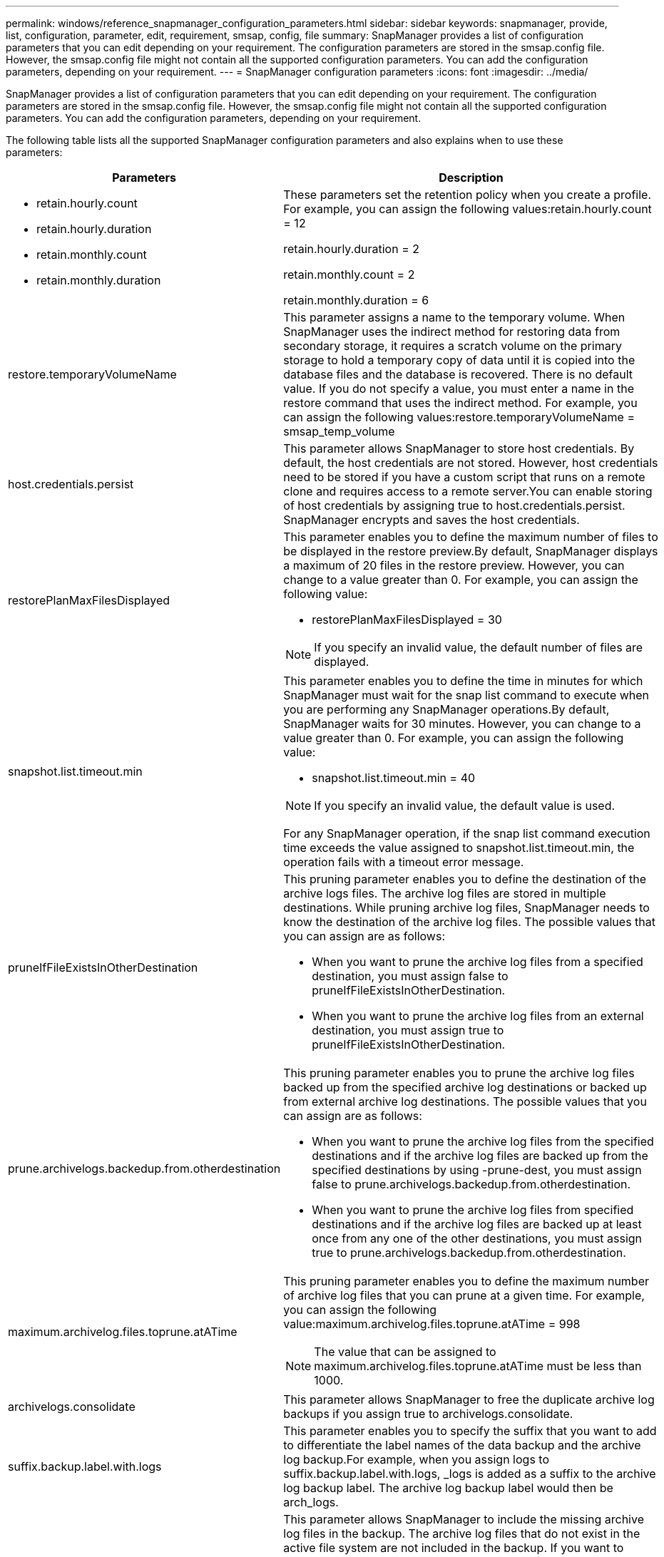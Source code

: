 ---
permalink: windows/reference_snapmanager_configuration_parameters.html
sidebar: sidebar
keywords: snapmanager, provide, list, configuration, parameter, edit, requirement, smsap, config, file
summary: SnapManager provides a list of configuration parameters that you can edit depending on your requirement. The configuration parameters are stored in the smsap.config file. However, the smsap.config file might not contain all the supported configuration parameters. You can add the configuration parameters, depending on your requirement.
---
= SnapManager configuration parameters
:icons: font
:imagesdir: ../media/

[.lead]
SnapManager provides a list of configuration parameters that you can edit depending on your requirement. The configuration parameters are stored in the smsap.config file. However, the smsap.config file might not contain all the supported configuration parameters. You can add the configuration parameters, depending on your requirement.

The following table lists all the supported SnapManager configuration parameters and also explains when to use these parameters:

[options="header"]
|===
| Parameters| Description
a|

* retain.hourly.count
* retain.hourly.duration
* retain.monthly.count
* retain.monthly.duration

a|
These parameters set the retention policy when you create a profile. For example, you can assign the following values:retain.hourly.count = 12

retain.hourly.duration = 2

retain.monthly.count = 2

retain.monthly.duration = 6

a|
restore.temporaryVolumeName
a|
This parameter assigns a name to the temporary volume. When SnapManager uses the indirect method for restoring data from secondary storage, it requires a scratch volume on the primary storage to hold a temporary copy of data until it is copied into the database files and the database is recovered. There is no default value. If you do not specify a value, you must enter a name in the restore command that uses the indirect method. For example, you can assign the following values:restore.temporaryVolumeName = smsap_temp_volume

a|
host.credentials.persist
a|
This parameter allows SnapManager to store host credentials. By default, the host credentials are not stored. However, host credentials need to be stored if you have a custom script that runs on a remote clone and requires access to a remote server.You can enable storing of host credentials by assigning true to host.credentials.persist. SnapManager encrypts and saves the host credentials.

a|
restorePlanMaxFilesDisplayed
a|
This parameter enables you to define the maximum number of files to be displayed in the restore preview.By default, SnapManager displays a maximum of 20 files in the restore preview. However, you can change to a value greater than 0. For example, you can assign the following value:

* restorePlanMaxFilesDisplayed = 30

NOTE: If you specify an invalid value, the default number of files are displayed.

a|
snapshot.list.timeout.min
a|
This parameter enables you to define the time in minutes for which SnapManager must wait for the snap list command to execute when you are performing any SnapManager operations.By default, SnapManager waits for 30 minutes. However, you can change to a value greater than 0. For example, you can assign the following value:

* snapshot.list.timeout.min = 40

NOTE: If you specify an invalid value, the default value is used.

For any SnapManager operation, if the snap list command execution time exceeds the value assigned to snapshot.list.timeout.min, the operation fails with a timeout error message.

a|
pruneIfFileExistsInOtherDestination
a|
This pruning parameter enables you to define the destination of the archive logs files. The archive log files are stored in multiple destinations. While pruning archive log files, SnapManager needs to know the destination of the archive log files. The possible values that you can assign are as follows:

* When you want to prune the archive log files from a specified destination, you must assign false to pruneIfFileExistsInOtherDestination.
* When you want to prune the archive log files from an external destination, you must assign true to pruneIfFileExistsInOtherDestination.

a|
prune.archivelogs.backedup.from.otherdestination
a|
This pruning parameter enables you to prune the archive log files backed up from the specified archive log destinations or backed up from external archive log destinations. The possible values that you can assign are as follows:

* When you want to prune the archive log files from the specified destinations and if the archive log files are backed up from the specified destinations by using -prune-dest, you must assign false to prune.archivelogs.backedup.from.otherdestination.
* When you want to prune the archive log files from specified destinations and if the archive log files are backed up at least once from any one of the other destinations, you must assign true to prune.archivelogs.backedup.from.otherdestination.

a|
maximum.archivelog.files.toprune.atATime
a|
This pruning parameter enables you to define the maximum number of archive log files that you can prune at a given time. For example, you can assign the following value:maximum.archivelog.files.toprune.atATime = 998

NOTE: The value that can be assigned to maximum.archivelog.files.toprune.atATime must be less than 1000.

a|
archivelogs.consolidate
a|
This parameter allows SnapManager to free the duplicate archive log backups if you assign true to archivelogs.consolidate.
a|
suffix.backup.label.with.logs
a|
This parameter enables you to specify the suffix that you want to add to differentiate the label names of the data backup and the archive log backup.For example, when you assign logs to suffix.backup.label.with.logs, _logs is added as a suffix to the archive log backup label. The archive log backup label would then be arch_logs.

a|
backup.archivelogs.beyond.missingfiles
a|
This parameter allows SnapManager to include the missing archive log files in the backup. The archive log files that do not exist in the active file system are not included in the backup. If you want to include all of the archive log files, even those that do not exist in the active file system, you must assign true to backup.archivelogs.beyond.missingfiles.

You can assign false to ignore the missing archive log files.

a|
srvctl.timeout
a|
This parameter enables you to define the timeout value for the srvctl command. *Note:* The Server Control (SRVCTL) is a utility to manage RAC instances.

When SnapManager takes more time to execute the srvctl command than the timeout value, the SnapManager operation fails with this error message: Error: Timeout occurred while executing command: srvctl status.

a|
snapshot.restore.storageNameCheck
a|
This parameter allows SnapManager to perform the restore operation with Snapshot copies that were created before migrating from Data ONTAP operating in 7-Mode to clustered Data ONTAP.The default value assigned to the parameter is false. If you have migrated from Data ONTAP operating in 7-Mode to clustered Data ONTAP but want to use the Snapshot copies created before migration, set snapshot.restore.storageNameCheck=true.

a|
services.common.disableAbort
a|
This parameter disables cleanup upon failure of long-running operations. You can set services.common.disableAbort=true.For example, if you are performing a clone operation that runs long and then fails because of an Oracle error, you might not want to clean up the clone. If you set services.common.disableAbort=true, the clone will not be deleted. You can fix the Oracle issue and restart the clone operation from the point where it failed.

a|

* backup.sleep.dnfs.layout
* backup.sleep.dnfs.secs

a|
These parameters activate the sleep mechanism in the Direct NFS (dNFS) layout. After you create the backup of control files using dNFS or a Network File System (NFS), SnapManager tries to read the control files, but the files might not be found.To enable the sleep mechanism, ensure that backup.sleep.dnfs.layout=true. The default value is true.

When you enable the sleep mechanism, you must assign the sleep time to backup.sleep.dnfs.secs. The sleep time assigned is in seconds and the value depends upon your environment. The default value is 5 seconds.

For example:

* backup.sleep.dnfs.layout=true
* backup.sleep.dnfs.secs=2

a|

* override.default.backup.pattern
* new.default.backup.pattern

a|
When you do not specify the backup label, SnapManager creates a default backup label. These SnapManager parameters allows you to customize the default backup label.To enable customization of the backup label, ensure that the value of override.default.backup.pattern is set to true. The default value is false.

To assign the new pattern of the backup label, you can assign keywords such as database name, profile name, scope, mode, and host name to new.default.backup.pattern. The keywords should be separated using an underscore. For example, new.default.backup.pattern=dbname_profile_hostname_scope_mode.

NOTE: The timestamp is included automatically at the end of the generated label.

a|
allow.underscore.in.clone.sid
a|
Oracle supports usage of the underscore in clone SID from Oracle 11gR2. This SnapManager parameter enables you to include an underscore in the clone SID name.To include an underscore in the clone SID name, ensure that the value of allow.underscore.in.clone.sid is set to true. The default value is true.

If you are using an Oracle version earlier than Oracle 11gR2 or if you do not want to include an underscore in the clone SID name, set the value to false.

a|
oracle.parameters.with.comma
a|
This parameter enables you to specify all the Oracle parameters that have comma (,) as the value.While performing any operation SnapManager uses oracle.parameters.with.comma to check all the Oracle parameters and skip the splitting of the values.

For example, if the value of nls_numeric_characters=,, then specify oracle.parameters.with.comma=nls_numeric_characters. If there are multiple Oracle parameters with comma as the value, you must specify all the parameters in oracle.parameters.with.comma.

a|

* archivedLogs.exclude
* archivedLogs.exclude.fileslike
* <db-unique-name>.archivedLogs.exclude.fileslike

a|
These parameters allow SnapManager to exclude the archive log files from the profiles and backups if the database is not on a Snapshot copy-enabled storage system and you want to perform SnapManager operations on that storage system.*Note:* You must include the exclude parameters in the configuration file before creating a profile.

The values assigned to these parameters can either be a top-level directory or a mount point where the archive log files are present or a subdirectory.

To exclude archive log files from being included in the profile and being backed up, you must include one of the following parameters:

* archivedLogs.exclude to specify a regular expression for excluding archive log files from all profiles or backups.
+
The archive log files matching the regular expression are excluded from all the profiles and backups.
+
For example, you can set archivedLogs.exclude = J:\\ARCH\\.*.
+
NOTE: If the destination has a file separator, then an additional slash symbol (\) must be added to the pattern and the pattern must end with a double-slash pattern (\\.*).

* archivedLogs.exclude.fileslike to specify an SQL expression for excluding archive log files from all profiles or backups.
+
The archive log files matching the SQL expression are excluded from all the profiles and backups.
+
For example, you can set archivedLogs.exclude.fileslike = J:\\ARCH2\\%.
+
NOTE: If the destination has a file separator, then an additional slash symbol (\) must be added to the pattern and the pattern must end with a double-slash pattern (\\%).

a|

a|

* <db-unique-name>.archivedLogs.exclude.fileslike to specify an SQL expression for excluding archive log files only from the profile or the backup created for the database with the specified db-unique-name.
+
The archive log files matching the SQL expression are excluded from the profile and backups.
+
For example, you can set mydb.archivedLogs.exclude.fileslike = J:\\ARCH2\\%.
+
NOTE: If the destination has a file separator, then an additional slash symbol (\) must be added to the pattern and the pattern must end with a double-slash pattern (\\%).

NOTE: The BR*Tools do not support the following parameters even if these parameters are configured to exclude archive log files:

* archivedLogs.exclude.fileslike
* <db-unique-name>.archivedLogs.exclude.fileslike

|===
*Related information*

xref:task_starting_snapmanager_for_oraclefor_sap.adoc[Starting SnapManagerfor SAP]
